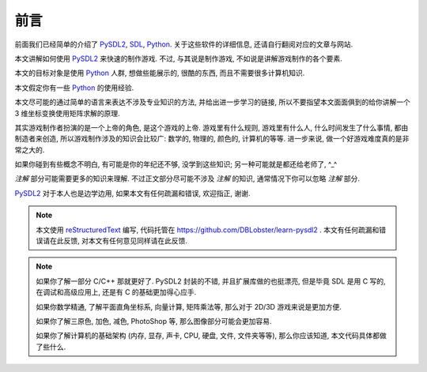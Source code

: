 前言
====
前面我们已经简单的介绍了 PySDL2_, SDL_, Python_. 关于这些软件的详细信息,
还请自行翻阅对应的文章与网站.

本文讲解如何使用 PySDL2_ 来快速的制作游戏. 不过, 与其说是制作游戏,
不如说是讲解游戏制作的各个要素.

本文的目标对象是使用 Python_ 人群, 想做些能展示的, 很酷的东西,
而且不需要很多计算机知识.

本文假定你有一些 Python_ 的使用经验.

本文尽可能的通过简单的语言来表达不涉及专业知识的方法, 并给出进一步学习的链接,
所以不要指望本文面面俱到的给你讲解一个 3 维坐标变换使用矩阵求解的原理.

其实游戏制作者扮演的是一个上帝的角色, 是这个游戏的上帝. 游戏里有什么规则,
游戏里有什么人, 什么时间发生了什么事情, 都由制造者来创造,
所以游戏制作涉及的知识会比较广: 数学的, 物理的, 颜色的, 计算机的等等.
进一步来说, 做一个好游戏难度真的是非常之大的.

如果你碰到有些概念不明白, 有可能是你的年纪还不够, 没学到这些知识;
另一种可能就是都还给老师了, ^_^

`注解` 部分可能需要更多的知识来理解. 不过正文部分尽可能不涉及 `注解` 的知识,
通常情况下你可以忽略 `注解` 部分.

PySDL2_ 对于本人也是边学边用, 如果本文有任何疏漏和错误, 欢迎指正, 谢谢.

.. note::

  本文使用 reStructuredText_ 编写, 代码托管在 https://github.com/DBLobster/learn-pysdl2 .
  本文有任何疏漏和错误请在此反馈, 对本文有任何意见同样请在此反馈.

.. note::

  如果你了解一部分 C/C++ 那就更好了. PySDL2 封装的不错, 并且扩展库做的也挺漂亮,
  但是毕竟 SDL 是用 C 写的, 在调试和高级应用上, 还是有 C 的基础更加得心应手.

  如果你数学精通, 了解平面直角坐标系, 向量计算, 矩阵乘法等,
  那么对于 2D/3D 游戏来说是更加方便.

  如果你了解三原色, 加色, 减色, PhotoShop 等, 那么图像部分可能会更加容易.

  如果你了解计算机的基础架构 (内存, 显存, 声卡, CPU, 硬盘, 文件, 文件夹等等),
  那么你应该知道, 本文代码具体都做了些什么.


.. _PySDL2: https://bitbucket.org/marcusva/py-sdl2
.. _SDL: https://www.libsdl.org/
.. _Python: https://www.python.org/
.. _reStructuredText: http://docutils.sourceforge.net/rst.html
